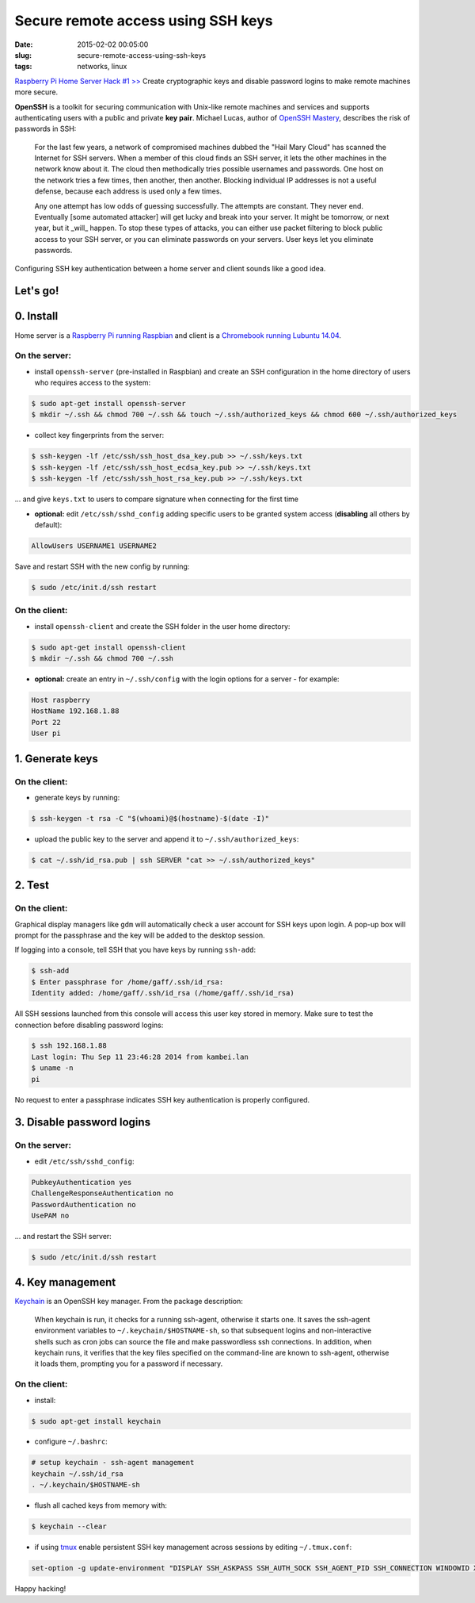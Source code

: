 ===================================
Secure remote access using SSH keys
===================================

:date: 2015-02-02 00:05:00
:slug: secure-remote-access-using-ssh-keys
:tags: networks, linux

`Raspberry Pi Home Server Hack #1 >> <http://www.circuidipity.com/raspberry-pi-home-server.html>`_ Create cryptographic keys and disable password logins to make remote machines more secure.

**OpenSSH** is a toolkit for securing communication with Unix-like remote machines and services and supports authenticating users with a public and private **key pair**. Michael Lucas, author of `OpenSSH Mastery <https://www.michaelwlucas.com/nonfiction/ssh-mastery>`_, describes the risk of passwords in SSH:

    For the last few years, a network of compromised machines dubbed the "Hail Mary Cloud" has scanned the Internet for SSH servers. When a member of this cloud finds an SSH server, it lets the other machines in the network know about it. The cloud then methodically tries possible usernames and passwords. One host on the network tries a few times, then another, then another. Blocking individual IP addresses is not a useful defense, because each address is used only a few times.

    Any one attempt has low odds of guessing successfully. The attempts are constant. They never end. Eventually [some automated attacker] will get lucky and break into your server. It might be tomorrow, or next year, but it _will_ happen. To stop these types of attacks, you can either use packet filtering to block public access to your SSH server, or you can eliminate passwords on your servers. User keys let you eliminate passwords.

Configuring SSH key authentication between a home server and client sounds like a good idea.

Let's go!
=========

0. Install                                             
==========
Home server is a `Raspberry Pi running Raspbian <http://www.circuidipity.com/raspberry-pi-home-server.html>`_ and client is a `Chromebook running Lubuntu 14.04 <http://www.circuidipity.com/c720-lubuntubook.html>`_.

On the server:
--------------
               
* install ``openssh-server`` (pre-installed in Raspbian) and create an SSH configuration in the home directory of users who requires access to the system:

.. code-block:: bash                                                                
                                                                                    
    $ sudo apt-get install openssh-server                                           
    $ mkdir ~/.ssh && chmod 700 ~/.ssh && touch ~/.ssh/authorized_keys && chmod 600 ~/.ssh/authorized_keys
                                                                                    
* collect key fingerprints from the server:                                                      
                                                                                    
.. code-block:: bash                                                                
                                                                                    
    $ ssh-keygen -lf /etc/ssh/ssh_host_dsa_key.pub >> ~/.ssh/keys.txt               
    $ ssh-keygen -lf /etc/ssh/ssh_host_ecdsa_key.pub >> ~/.ssh/keys.txt             
    $ ssh-keygen -lf /etc/ssh/ssh_host_rsa_key.pub >> ~/.ssh/keys.txt               
                                                                                    
... and give ``keys.txt`` to users to compare signature when connecting for the first time            
                                                                                    
* **optional:** edit ``/etc/ssh/sshd_config`` adding specific users to be granted system access (**disabling** all others by default):

.. code-block:: bash
                                                                                    
  AllowUsers USERNAME1 USERNAME2

Save and restart SSH with the new config by running:

.. code-block:: bash

    $ sudo /etc/init.d/ssh restart                    
                                                                                    
On the client:
--------------

* install ``openssh-client`` and create the SSH folder in the user home directory:

.. code-block:: bash                                                                
                                                                                    
  $ sudo apt-get install openssh-client                                             
  $ mkdir ~/.ssh && chmod 700 ~/.ssh                                                
                                                                                    
* **optional:** create an entry in ``~/.ssh/config`` with the login options for a server - for example:                          
                                                                                    
.. code-block:: bash                                                                
                                                                                    
    Host raspberry                                                                   
    HostName 192.168.1.88                                                        
    Port 22                                                                      
    User pi                                                                      
     
1. Generate keys
================

On the client:
--------------
                                                                                
* generate keys by running:
  
.. code-block:: bash

    $ ssh-keygen -t rsa -C "$(whoami)@$(hostname)-$(date -I)" 
                                                                                
* upload the public key to the server and append it to ``~/.ssh/authorized_keys``: 
                                                                                
.. code-block:: bash                                                            
                                                                                
    $ cat ~/.ssh/id_rsa.pub | ssh SERVER "cat >> ~/.ssh/authorized_keys"        

2. Test
=======

On the client:
--------------

Graphical display managers like ``gdm`` will automatically check a user account for SSH keys upon login. A pop-up box will prompt for the passphrase and the key will be added to the desktop session.

If logging into a console, tell SSH that you have keys by running ``ssh-add``:

.. code-block:: bash

    $ ssh-add
    $ Enter passphrase for /home/gaff/.ssh/id_rsa:
    Identity added: /home/gaff/.ssh/id_rsa (/home/gaff/.ssh/id_rsa)

All SSH sessions launched from this console will access this user key stored in memory. Make sure to test the connection before disabling password logins:

.. code-block:: bash

    $ ssh 192.168.1.88
    Last login: Thu Sep 11 23:46:28 2014 from kambei.lan
    $ uname -n
    pi

No request to enter a passphrase indicates SSH key authentication is properly configured.    

3. Disable password logins 
==========================

On the server:
--------------
                                                                                
* edit ``/etc/ssh/sshd_config``:                                         
                                                                                
.. code-block:: bash                                                            
                                                                                
    PubkeyAuthentication yes                                                    
    ChallengeResponseAuthentication no                                          
    PasswordAuthentication no                                                   
    UsePAM no                                                                   
                                                                                
... and restart the SSH server:

.. code-block:: bash

    $ sudo /etc/init.d/ssh restart                                             
                                  
4. Key management
=================

`Keychain <http://www.funtoo.org/Keychain>`_ is an OpenSSH key manager. From the package description:

    When keychain is run, it checks for a running ssh-agent, otherwise it starts one. It saves the ssh-agent environment variables to ``~/.keychain/$HOSTNAME-sh``, so that subsequent logins and non-interactive shells such as cron jobs can source the file and make passwordless ssh connections.  In addition, when keychain runs, it verifies that the key files specified on the command-line are known to ssh-agent, otherwise it loads them, prompting you for a password if necessary.

On the client:
--------------
                                                                                
* install:
  
.. code-block:: bash

    $ sudo apt-get install keychain                                             
                                                                                
* configure ``~/.bashrc``:                                                           
                                                                                
.. code-block:: bash                                                            
                                                                                
    # setup keychain - ssh-agent management                                     
    keychain ~/.ssh/id_rsa                                                      
    . ~/.keychain/$HOSTNAME-sh                                                  
                                                                                
* flush all cached keys from memory with:
  
.. code-block:: bash

    $ keychain --clear                  
                                                                                
* if using `tmux <http://www.circuidipity.com/tmux.html>`_ enable persistent SSH key management across sessions by editing ``~/.tmux.conf``: 
                                                                                
.. code-block:: bash                                                            
                                                                                
    set-option -g update-environment "DISPLAY SSH_ASKPASS SSH_AUTH_SOCK SSH_AGENT_PID SSH_CONNECTION WINDOWID XAUTHORITY"

Happy hacking!
